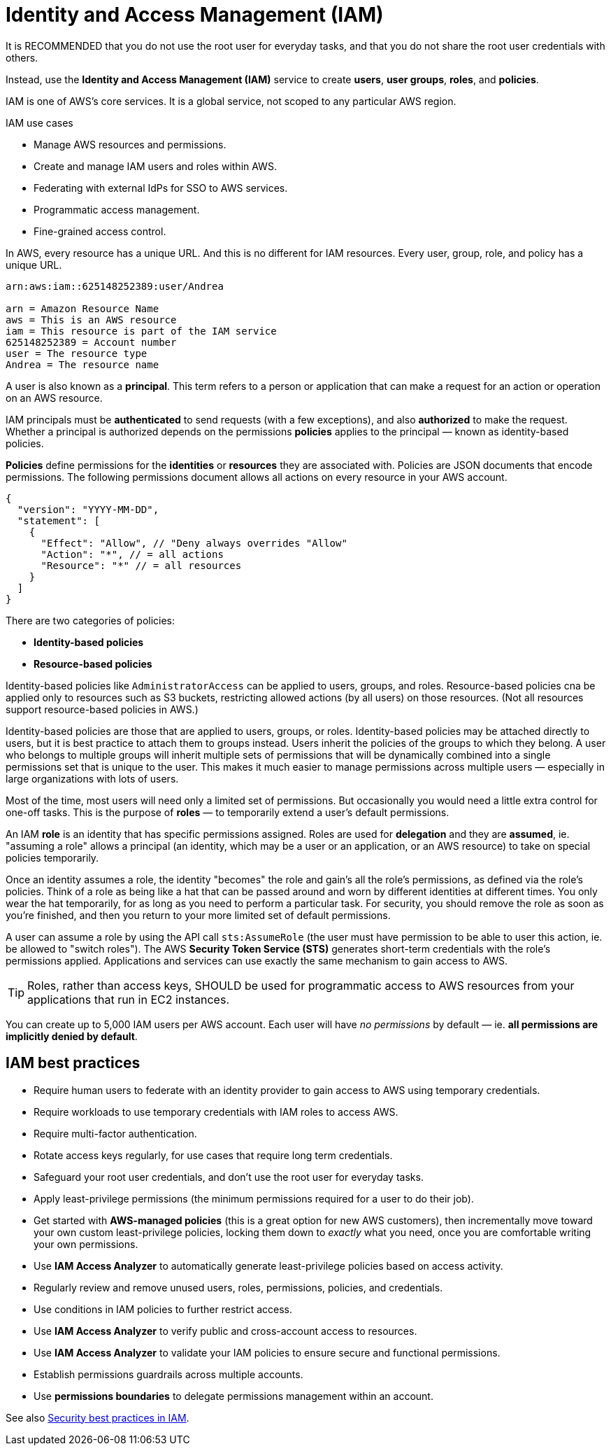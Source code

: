 = Identity and Access Management (IAM)

It is RECOMMENDED that you do not use the root user for everyday tasks, and that you do not share the root user credentials with others.

Instead, use the *Identity and Access Management (IAM)* service to create *users*, *user groups*, *roles*, and *policies*.

IAM is one of AWS's core services. It is a global service, not scoped to any particular AWS region.

.IAM use cases
****
* Manage AWS resources and permissions.
* Create and manage IAM users and roles within AWS.
* Federating with external IdPs for SSO to AWS services.
* Programmatic access management.
* Fine-grained access control.
****

In AWS, every resource has a unique URL. And this is no different for IAM resources. Every user, group, role, and policy has a unique URL.

----
arn:aws:iam::625148252389:user/Andrea

arn = Amazon Resource Name
aws = This is an AWS resource
iam = This resource is part of the IAM service
625148252389 = Account number
user = The resource type
Andrea = The resource name
----

A user is also known as a *principal*. This term refers to a person or application that can make a request for an action or operation on an AWS resource.

IAM principals must be *authenticated* to send requests (with a few exceptions), and also *authorized* to make the request. Whether a principal is authorized depends on the permissions *policies* applies to the principal — known as identity-based policies.

*Policies* define permissions for the *identities* or *resources* they are associated with. Policies are JSON documents that encode permissions. The following permissions document allows all actions on every resource in your AWS account.

[source,json]
----
{
  "version": "YYYY-MM-DD",
  "statement": [
    {
      "Effect": "Allow", // "Deny always overrides "Allow"
      "Action": "*", // = all actions
      "Resource": "*" // = all resources
    }
  ]
}
----


There are two categories of policies:

* *Identity-based policies*
* *Resource-based policies*

Identity-based policies like `AdministratorAccess` can be applied to users, groups, and roles. Resource-based policies cna be applied only to resources such as S3 buckets, restricting allowed actions (by all users) on those resources. (Not all resources support resource-based policies in AWS.)

Identity-based policies are those that are applied to users, groups, or roles. Identity-based policies may be attached directly to users, but it is best practice to attach them to groups instead. Users inherit the policies of the groups to which they belong. A user who belongs to multiple groups will inherit multiple sets of permissions that will be dynamically combined into a single permissions set that is unique to the user. This makes it much easier to manage permissions across multiple users — especially in large organizations with lots of users.

Most of the time, most users will need only a limited set of permissions. But occasionally you would need a little extra control for one-off tasks. This is the purpose of *roles* — to temporarily extend a user's default permissions.

An IAM *role* is an identity that has specific permissions assigned. Roles are used for *delegation* and they are *assumed*, ie. "assuming a role" allows a principal (an identity, which may be a user or an application, or an AWS resource) to take on special policies temporarily.

Once an identity assumes a role, the identity "becomes" the role and gain's all the role's permissions, as defined via the role's policies. Think of a role as being like a hat that can be passed around and worn by different identities at different times. You only wear the hat temporarily, for as long as you need to perform a particular task. For security, you should remove the role as soon as you're finished, and then you return to your more limited set of default permissions.

A user can assume a role by using the API call `sts:AssumeRole` (the user must have permission to be able to user this action, ie. be allowed to "switch roles"). The AWS *Security Token Service (STS)* generates short-term credentials with the role's permissions applied. Applications and services can use exactly the same mechanism to gain access to AWS.

[TIP]
======
Roles, rather than access keys, SHOULD be used for programmatic access to AWS resources from your applications that run in EC2 instances.
======

You can create up to 5,000 IAM users per AWS account. Each user will have _no permissions_ by default — ie. *all permissions are implicitly denied by default*.

== IAM best practices

* Require human users to federate with an identity provider to gain access to AWS using temporary credentials.

* Require workloads to use temporary credentials with IAM roles to access AWS.

* Require multi-factor authentication.

* Rotate access keys regularly, for use cases that require long term credentials.

* Safeguard your root user credentials, and don't use the root user for everyday tasks.

* Apply least-privilege permissions (the minimum permissions required for a user to do their job).

* Get started with *AWS-managed policies* (this is a great option for new AWS customers), then incrementally move toward your own custom least-privilege policies, locking them down to _exactly_ what you need, once you are comfortable writing your own permissions.

* Use *IAM Access Analyzer* to automatically generate least-privilege policies based on access activity.

* Regularly review and remove unused users, roles, permissions, policies, and credentials.

* Use conditions in IAM policies to further restrict access.

* Use *IAM Access Analyzer* to verify public and cross-account access to resources.

* Use *IAM Access Analyzer* to validate your IAM policies to ensure secure and functional permissions.

* Establish permissions guardrails across multiple accounts.

* Use *permissions boundaries* to delegate permissions management within an account.

See also https://docs.aws.amazon.com/IAM/latest/UserGuide/best-practices.html[Security best practices in IAM].
